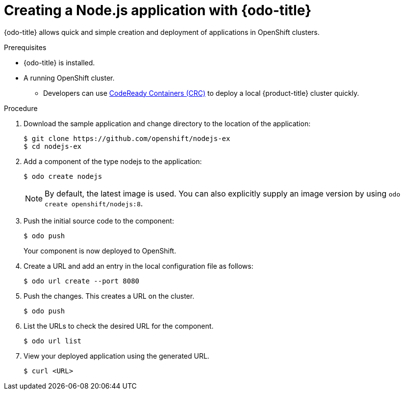 // Module included in the following assemblies:
//
// * cli_reference/openshift_developer_cli/creating-a-single-component-application-with-odo    

[id="creating-a-nodejs-application-with-odo_{context}"]
= Creating a Node.js application with {odo-title} 

{odo-title} allows quick and simple creation and deployment of applications in OpenShift clusters.

.Prerequisites

* {odo-title} is installed.
* A running OpenShift cluster.
** Developers can use link:https://cloud.redhat.com/openshift/install/crc/installer-provisioned?intcmp=7013a000002CtetAAC[CodeReady Containers (CRC)] to deploy a local {product-title} cluster quickly.

.Procedure 

. Download the sample application and change directory to the location of the application:
+
----
$ git clone https://github.com/openshift/nodejs-ex
$ cd nodejs-ex
----
. Add a component of the type nodejs to the application:
+
----
$ odo create nodejs
----
+
NOTE: By default, the latest image is used. You can also explicitly supply an image version by using `odo create openshift/nodejs:8`.

. Push the initial source code to the component:
+
----
$ odo push
----
+
Your component is now deployed to OpenShift.

. Create a URL and add an entry in the local configuration file as follows:
+
----
$ odo url create --port 8080
----
+
. Push the changes. This creates a URL on the cluster.
+
----
$ odo push
----
+
. List the URLs to check the desired URL for the component.
+
----
$ odo url list
----
+
. View your deployed application using the generated URL.
+
----
$ curl <URL>
----